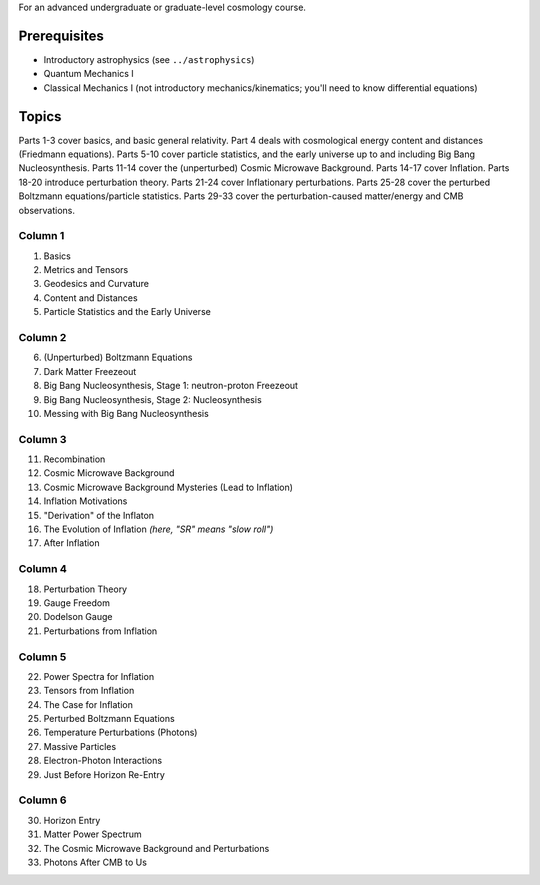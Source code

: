 For an advanced undergraduate or graduate-level cosmology course.

Prerequisites 
=============
- Introductory astrophysics (see ``../astrophysics``)
- Quantum Mechanics I
- Classical Mechanics I (not introductory mechanics/kinematics; you'll need to know differential equations)

Topics
======

Parts 1-3 cover basics, and basic general relativity. 
Part 4 deals with cosmological energy content and distances (Friedmann equations).
Parts 5-10 cover particle statistics, and the early universe up to and including Big Bang Nucleosynthesis. 
Parts 11-14 cover the (unperturbed) Cosmic Microwave Background.
Parts 14-17 cover Inflation.
Parts 18-20 introduce perturbation theory.
Parts 21-24 cover Inflationary perturbations.
Parts 25-28 cover the perturbed Boltzmann equations/particle statistics.
Parts 29-33 cover the perturbation-caused matter/energy and CMB observations. 

Column 1
--------

1. Basics
2. Metrics and Tensors
3. Geodesics and Curvature
4. Content and Distances
5. Particle Statistics and the Early Universe

Column 2
--------

6. (Unperturbed) Boltzmann Equations
7. Dark Matter Freezeout
8. Big Bang Nucleosynthesis, Stage 1: neutron-proton Freezeout
9. Big Bang Nucleosynthesis, Stage 2: Nucleosynthesis
10. Messing with Big Bang Nucleosynthesis

Column 3
--------

11. Recombination
12. Cosmic Microwave Background
13. Cosmic Microwave Background Mysteries (Lead to Inflation)
14. Inflation Motivations
15. "Derivation" of the Inflaton
16. The Evolution of Inflation *(here, "SR" means "slow roll")*
17. After Inflation

Column 4
--------

18. Perturbation Theory
19. Gauge Freedom
20. Dodelson Gauge
21. Perturbations from Inflation

Column 5
--------

22. Power Spectra for Inflation
23. Tensors from Inflation
24. The Case for Inflation
25. Perturbed Boltzmann Equations
26. Temperature Perturbations (Photons)
27. Massive Particles
28. Electron-Photon Interactions
29. Just Before Horizon Re-Entry

Column 6
--------

30. Horizon Entry
31. Matter Power Spectrum
32. The Cosmic Microwave Background and Perturbations
33. Photons After CMB to Us